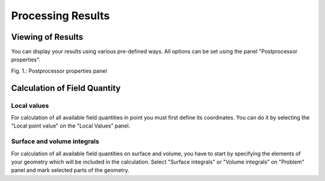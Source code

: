 Processing Results
==================

Viewing of Results
------------------

You can display your results using various pre-defined ways. All options can be set using the panel "Postprocessor properties".

.. image:: ./postprocessor_properties.png
   :align: center
   :scale: 50%
   :alt: Postprocessor properties

Fig. 1.: Postprocessor properties panel

Calculation of Field Quantity
-----------------------------

Local values
^^^^^^^^^^^^

For calculation of all available field quantities in point you must first define its coordinates. You can do it by selecting the "Local point value" on the "Local Values" panel.

Surface and volume integrals
^^^^^^^^^^^^^^^^^^^^^^^^^^^^

For calculation of all available field quantities on surface and volume, you have to start by specifying the elements of your geometry which will be included in the calculation. Select "Surface integrals" or "Volume integrals" on "Problem" panel and mark selected parts of the geometry.
